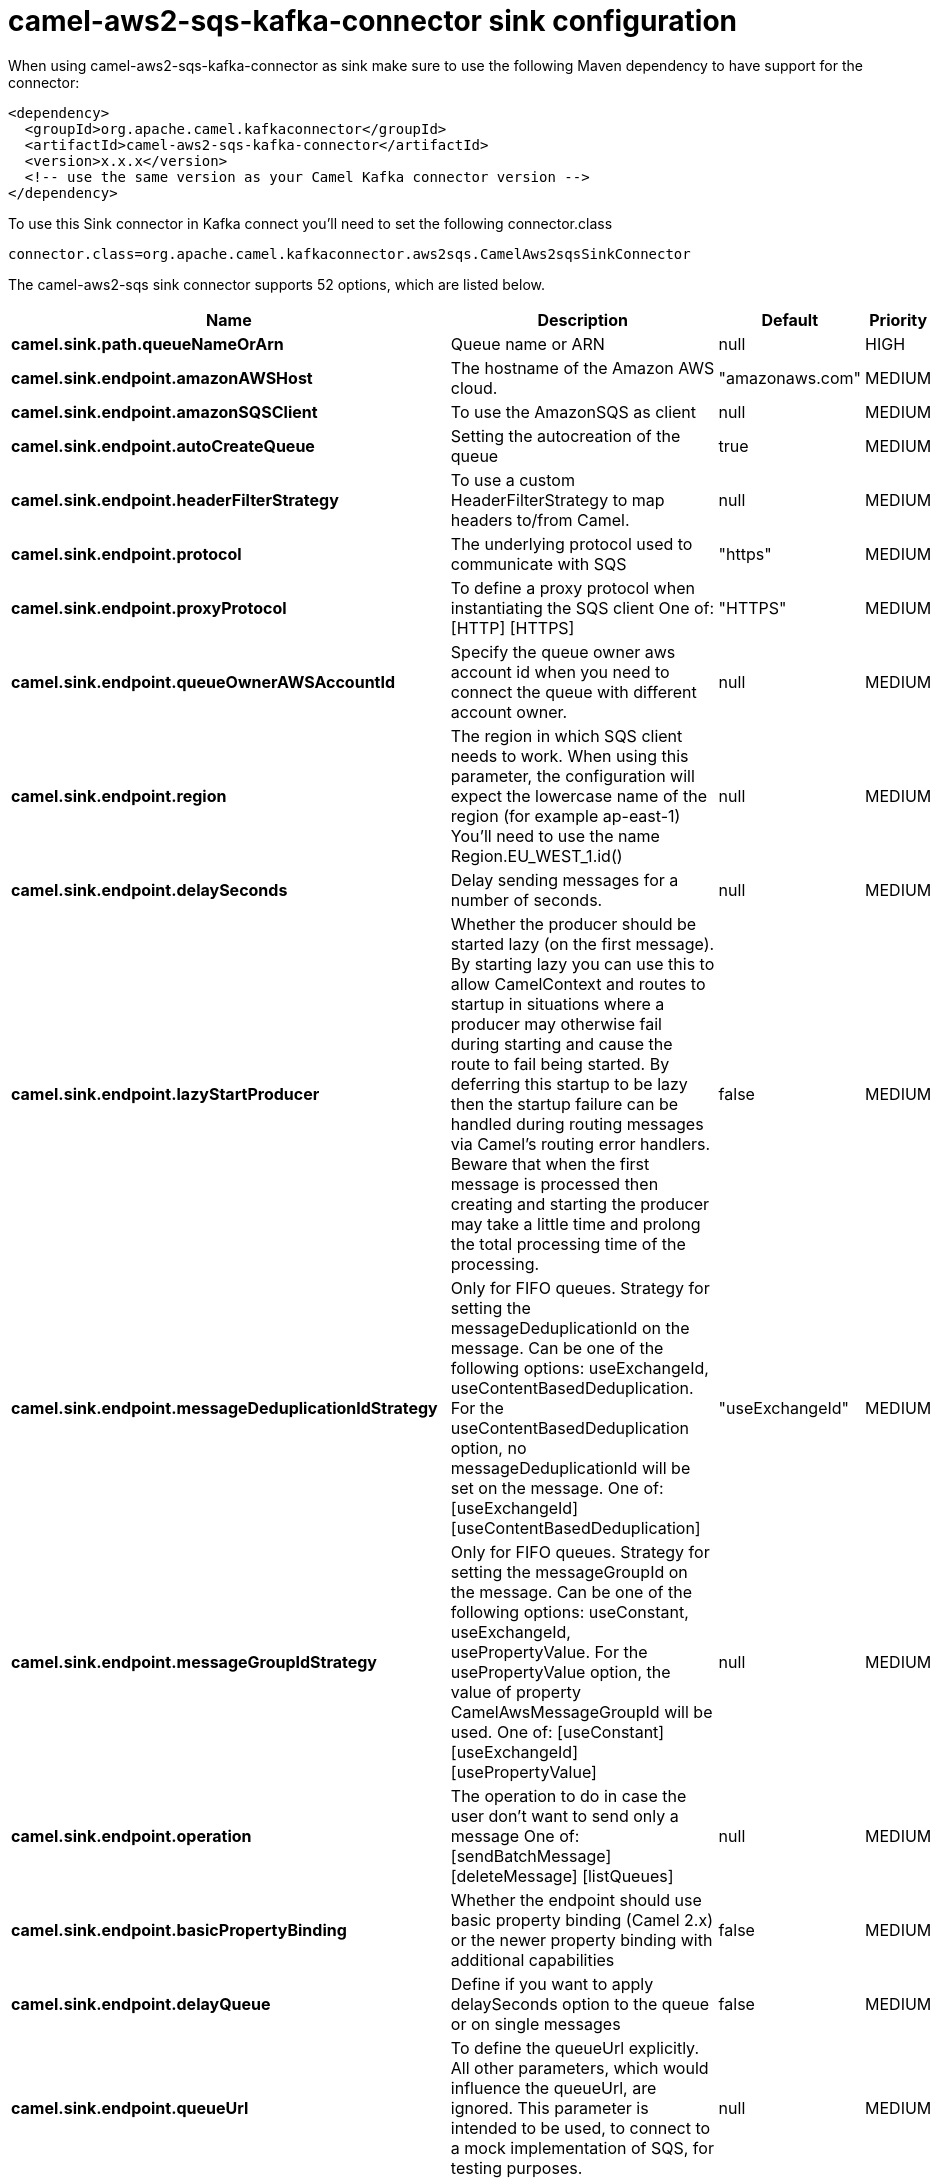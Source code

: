 // kafka-connector options: START
[[camel-aws2-sqs-kafka-connector-sink]]
= camel-aws2-sqs-kafka-connector sink configuration

When using camel-aws2-sqs-kafka-connector as sink make sure to use the following Maven dependency to have support for the connector:

[source,xml]
----
<dependency>
  <groupId>org.apache.camel.kafkaconnector</groupId>
  <artifactId>camel-aws2-sqs-kafka-connector</artifactId>
  <version>x.x.x</version>
  <!-- use the same version as your Camel Kafka connector version -->
</dependency>
----

To use this Sink connector in Kafka connect you'll need to set the following connector.class

[source,java]
----
connector.class=org.apache.camel.kafkaconnector.aws2sqs.CamelAws2sqsSinkConnector
----


The camel-aws2-sqs sink connector supports 52 options, which are listed below.



[width="100%",cols="2,5,^1,2",options="header"]
|===
| Name | Description | Default | Priority
| *camel.sink.path.queueNameOrArn* | Queue name or ARN | null | HIGH
| *camel.sink.endpoint.amazonAWSHost* | The hostname of the Amazon AWS cloud. | "amazonaws.com" | MEDIUM
| *camel.sink.endpoint.amazonSQSClient* | To use the AmazonSQS as client | null | MEDIUM
| *camel.sink.endpoint.autoCreateQueue* | Setting the autocreation of the queue | true | MEDIUM
| *camel.sink.endpoint.headerFilterStrategy* | To use a custom HeaderFilterStrategy to map headers to/from Camel. | null | MEDIUM
| *camel.sink.endpoint.protocol* | The underlying protocol used to communicate with SQS | "https" | MEDIUM
| *camel.sink.endpoint.proxyProtocol* | To define a proxy protocol when instantiating the SQS client One of: [HTTP] [HTTPS] | "HTTPS" | MEDIUM
| *camel.sink.endpoint.queueOwnerAWSAccountId* | Specify the queue owner aws account id when you need to connect the queue with different account owner. | null | MEDIUM
| *camel.sink.endpoint.region* | The region in which SQS client needs to work. When using this parameter, the configuration will expect the lowercase name of the region (for example ap-east-1) You'll need to use the name Region.EU_WEST_1.id() | null | MEDIUM
| *camel.sink.endpoint.delaySeconds* | Delay sending messages for a number of seconds. | null | MEDIUM
| *camel.sink.endpoint.lazyStartProducer* | Whether the producer should be started lazy (on the first message). By starting lazy you can use this to allow CamelContext and routes to startup in situations where a producer may otherwise fail during starting and cause the route to fail being started. By deferring this startup to be lazy then the startup failure can be handled during routing messages via Camel's routing error handlers. Beware that when the first message is processed then creating and starting the producer may take a little time and prolong the total processing time of the processing. | false | MEDIUM
| *camel.sink.endpoint.messageDeduplicationIdStrategy* | Only for FIFO queues. Strategy for setting the messageDeduplicationId on the message. Can be one of the following options: useExchangeId, useContentBasedDeduplication. For the useContentBasedDeduplication option, no messageDeduplicationId will be set on the message. One of: [useExchangeId] [useContentBasedDeduplication] | "useExchangeId" | MEDIUM
| *camel.sink.endpoint.messageGroupIdStrategy* | Only for FIFO queues. Strategy for setting the messageGroupId on the message. Can be one of the following options: useConstant, useExchangeId, usePropertyValue. For the usePropertyValue option, the value of property CamelAwsMessageGroupId will be used. One of: [useConstant] [useExchangeId] [usePropertyValue] | null | MEDIUM
| *camel.sink.endpoint.operation* | The operation to do in case the user don't want to send only a message One of: [sendBatchMessage] [deleteMessage] [listQueues] | null | MEDIUM
| *camel.sink.endpoint.basicPropertyBinding* | Whether the endpoint should use basic property binding (Camel 2.x) or the newer property binding with additional capabilities | false | MEDIUM
| *camel.sink.endpoint.delayQueue* | Define if you want to apply delaySeconds option to the queue or on single messages | false | MEDIUM
| *camel.sink.endpoint.queueUrl* | To define the queueUrl explicitly. All other parameters, which would influence the queueUrl, are ignored. This parameter is intended to be used, to connect to a mock implementation of SQS, for testing purposes. | null | MEDIUM
| *camel.sink.endpoint.synchronous* | Sets whether synchronous processing should be strictly used, or Camel is allowed to use asynchronous processing (if supported). | false | MEDIUM
| *camel.sink.endpoint.proxyHost* | To define a proxy host when instantiating the SQS client | null | MEDIUM
| *camel.sink.endpoint.proxyPort* | To define a proxy port when instantiating the SQS client | null | MEDIUM
| *camel.sink.endpoint.maximumMessageSize* | The maximumMessageSize (in bytes) an SQS message can contain for this queue. | null | MEDIUM
| *camel.sink.endpoint.messageRetentionPeriod* | The messageRetentionPeriod (in seconds) a message will be retained by SQS for this queue. | null | MEDIUM
| *camel.sink.endpoint.policy* | The policy for this queue | null | MEDIUM
| *camel.sink.endpoint.receiveMessageWaitTimeSeconds* | If you do not specify WaitTimeSeconds in the request, the queue attribute ReceiveMessageWaitTimeSeconds is used to determine how long to wait. | null | MEDIUM
| *camel.sink.endpoint.redrivePolicy* | Specify the policy that send message to DeadLetter queue. See detail at Amazon docs. | null | MEDIUM
| *camel.sink.endpoint.accessKey* | Amazon AWS Access Key | null | MEDIUM
| *camel.sink.endpoint.secretKey* | Amazon AWS Secret Key | null | MEDIUM
| *camel.component.aws2-sqs.amazonAWSHost* | The hostname of the Amazon AWS cloud. | "amazonaws.com" | MEDIUM
| *camel.component.aws2-sqs.amazonSQSClient* | To use the AmazonSQS as client | null | MEDIUM
| *camel.component.aws2-sqs.autoCreateQueue* | Setting the autocreation of the queue | true | MEDIUM
| *camel.component.aws2-sqs.configuration* | The AWS SQS default configuration | null | MEDIUM
| *camel.component.aws2-sqs.protocol* | The underlying protocol used to communicate with SQS | "https" | MEDIUM
| *camel.component.aws2-sqs.proxyProtocol* | To define a proxy protocol when instantiating the SQS client One of: [HTTP] [HTTPS] | "HTTPS" | MEDIUM
| *camel.component.aws2-sqs.queueOwnerAWSAccountId* | Specify the queue owner aws account id when you need to connect the queue with different account owner. | null | MEDIUM
| *camel.component.aws2-sqs.region* | The region in which SQS client needs to work. When using this parameter, the configuration will expect the lowercase name of the region (for example ap-east-1) You'll need to use the name Region.EU_WEST_1.id() | null | MEDIUM
| *camel.component.aws2-sqs.delaySeconds* | Delay sending messages for a number of seconds. | null | MEDIUM
| *camel.component.aws2-sqs.lazyStartProducer* | Whether the producer should be started lazy (on the first message). By starting lazy you can use this to allow CamelContext and routes to startup in situations where a producer may otherwise fail during starting and cause the route to fail being started. By deferring this startup to be lazy then the startup failure can be handled during routing messages via Camel's routing error handlers. Beware that when the first message is processed then creating and starting the producer may take a little time and prolong the total processing time of the processing. | false | MEDIUM
| *camel.component.aws2-sqs.messageDeduplicationId Strategy* | Only for FIFO queues. Strategy for setting the messageDeduplicationId on the message. Can be one of the following options: useExchangeId, useContentBasedDeduplication. For the useContentBasedDeduplication option, no messageDeduplicationId will be set on the message. One of: [useExchangeId] [useContentBasedDeduplication] | "useExchangeId" | MEDIUM
| *camel.component.aws2-sqs.messageGroupIdStrategy* | Only for FIFO queues. Strategy for setting the messageGroupId on the message. Can be one of the following options: useConstant, useExchangeId, usePropertyValue. For the usePropertyValue option, the value of property CamelAwsMessageGroupId will be used. One of: [useConstant] [useExchangeId] [usePropertyValue] | null | MEDIUM
| *camel.component.aws2-sqs.operation* | The operation to do in case the user don't want to send only a message One of: [sendBatchMessage] [deleteMessage] [listQueues] | null | MEDIUM
| *camel.component.aws2-sqs.basicPropertyBinding* | Whether the component should use basic property binding (Camel 2.x) or the newer property binding with additional capabilities | false | MEDIUM
| *camel.component.aws2-sqs.delayQueue* | Define if you want to apply delaySeconds option to the queue or on single messages | false | MEDIUM
| *camel.component.aws2-sqs.queueUrl* | To define the queueUrl explicitly. All other parameters, which would influence the queueUrl, are ignored. This parameter is intended to be used, to connect to a mock implementation of SQS, for testing purposes. | null | MEDIUM
| *camel.component.aws2-sqs.proxyHost* | To define a proxy host when instantiating the SQS client | null | MEDIUM
| *camel.component.aws2-sqs.proxyPort* | To define a proxy port when instantiating the SQS client | null | MEDIUM
| *camel.component.aws2-sqs.maximumMessageSize* | The maximumMessageSize (in bytes) an SQS message can contain for this queue. | null | MEDIUM
| *camel.component.aws2-sqs.messageRetentionPeriod* | The messageRetentionPeriod (in seconds) a message will be retained by SQS for this queue. | null | MEDIUM
| *camel.component.aws2-sqs.policy* | The policy for this queue | null | MEDIUM
| *camel.component.aws2-sqs.receiveMessageWaitTime Seconds* | If you do not specify WaitTimeSeconds in the request, the queue attribute ReceiveMessageWaitTimeSeconds is used to determine how long to wait. | null | MEDIUM
| *camel.component.aws2-sqs.redrivePolicy* | Specify the policy that send message to DeadLetter queue. See detail at Amazon docs. | null | MEDIUM
| *camel.component.aws2-sqs.accessKey* | Amazon AWS Access Key | null | MEDIUM
| *camel.component.aws2-sqs.secretKey* | Amazon AWS Secret Key | null | MEDIUM
|===
// kafka-connector options: END
